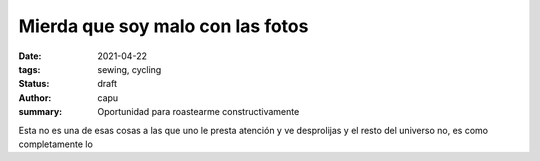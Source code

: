 =================================
Mierda que soy malo con las fotos
=================================
:date: 2021-04-22
:tags: sewing, cycling
:status: draft
:author: capu
:summary: Oportunidad para roastearme constructivamente

Esta no es una de esas cosas a las que uno le presta atención y ve desprolijas y el resto del universo no, es como completamente lo 
